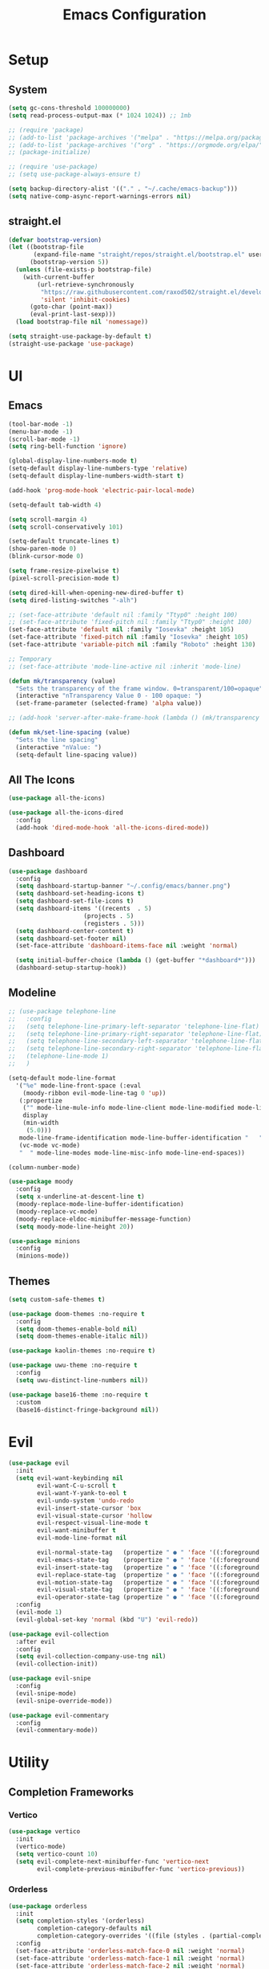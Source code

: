 #+title:  Emacs Configuration
#+PROPERTY: header-args:emacs-lisp :tangle ./emacsinit.el 
#+STARTUP: content

* Setup
** System
#+begin_src emacs-lisp
  (setq gc-cons-threshold 100000000)
  (setq read-process-output-max (* 1024 1024)) ;; 1mb

  ;; (require 'package)
  ;; (add-to-list 'package-archives '("melpa" . "https://melpa.org/packages/") t)
  ;; (add-to-list 'package-archives '("org" . "https://orgmode.org/elpa/") t)
  ;; (package-initialize)

  ;; (require 'use-package)
  ;; (setq use-package-always-ensure t)

  (setq backup-directory-alist '(("." . "~/.cache/emacs-backup")))
  (setq native-comp-async-report-warnings-errors nil)
#+end_src

** straight.el
#+begin_src emacs-lisp
  (defvar bootstrap-version)
  (let ((bootstrap-file
         (expand-file-name "straight/repos/straight.el/bootstrap.el" user-emacs-directory))
        (bootstrap-version 5))
    (unless (file-exists-p bootstrap-file)
      (with-current-buffer
          (url-retrieve-synchronously
           "https://raw.githubusercontent.com/raxod502/straight.el/develop/install.el"
           'silent 'inhibit-cookies)
        (goto-char (point-max))
        (eval-print-last-sexp)))
    (load bootstrap-file nil 'nomessage))

  (setq straight-use-package-by-default t)
  (straight-use-package 'use-package)
#+end_src

* UI
** Emacs
#+begin_src emacs-lisp
  (tool-bar-mode -1)
  (menu-bar-mode -1)
  (scroll-bar-mode -1)
  (setq ring-bell-function 'ignore)

  (global-display-line-numbers-mode t)
  (setq-default display-line-numbers-type 'relative)
  (setq-default display-line-numbers-width-start t)

  (add-hook 'prog-mode-hook 'electric-pair-local-mode)

  (setq-default tab-width 4)

  (setq scroll-margin 4)
  (setq scroll-conservatively 101)

  (setq-default truncate-lines t)
  (show-paren-mode 0)
  (blink-cursor-mode 0)

  (setq frame-resize-pixelwise t)
  (pixel-scroll-precision-mode t)

  (setq dired-kill-when-opening-new-dired-buffer t)
  (setq dired-listing-switches "-alh")

  ;; (set-face-attribute 'default nil :family "Ttyp0" :height 100)
  ;; (set-face-attribute 'fixed-pitch nil :family "Ttyp0" :height 100)
  (set-face-attribute 'default nil :family "Iosevka" :height 105)
  (set-face-attribute 'fixed-pitch nil :family "Iosevka" :height 105)
  (set-face-attribute 'variable-pitch nil :family "Roboto" :height 130)

  ;; Temporary
  ;; (set-face-attribute 'mode-line-active nil :inherit 'mode-line)

  (defun mk/transparency (value)
    "Sets the transparency of the frame window. 0=transparent/100=opaque"
    (interactive "nTransparency Value 0 - 100 opaque: ")
    (set-frame-parameter (selected-frame) 'alpha value))

  ;; (add-hook 'server-after-make-frame-hook (lambda () (mk/transparency 97)))

  (defun mk/set-line-spacing (value)
    "Sets the line spacing"
    (interactive "nValue: ")
    (setq-default line-spacing value))
#+end_src

** All The Icons
#+begin_src emacs-lisp
  (use-package all-the-icons)

  (use-package all-the-icons-dired
    :config
    (add-hook 'dired-mode-hook 'all-the-icons-dired-mode))
#+end_src

** Dashboard
#+begin_src emacs-lisp
  (use-package dashboard
    :config
    (setq dashboard-startup-banner "~/.config/emacs/banner.png")
    (setq dashboard-set-heading-icons t)
    (setq dashboard-set-file-icons t)
    (setq dashboard-items '((recents  . 5)
                       (projects . 5)
                       (registers . 5)))
    (setq dashboard-center-content t)
    (setq dashboard-set-footer nil)
    (set-face-attribute 'dashboard-items-face nil :weight 'normal)

    (setq initial-buffer-choice (lambda () (get-buffer "*dashboard*")))
    (dashboard-setup-startup-hook))
#+end_src

** Modeline
#+begin_src emacs-lisp
  ;; (use-package telephone-line
  ;;   :config
  ;;   (setq telephone-line-primary-left-separator 'telephone-line-flat)
  ;;   (setq telephone-line-primary-right-separator 'telephone-line-flat)
  ;;   (setq telephone-line-secondary-left-separator 'telephone-line-flat)
  ;;   (setq telephone-line-secondary-right-separator 'telephone-line-flat)
  ;;   (telephone-line-mode 1)
  ;;   )

  (setq-default mode-line-format
    '("%e" mode-line-front-space (:eval                                
      (moody-ribbon evil-mode-line-tag 0 'up))
     (:propertize
      ("" mode-line-mule-info mode-line-client mode-line-modified mode-line-remote)
      display
      (min-width
       (5.0)))
     mode-line-frame-identification mode-line-buffer-identification "   " mode-line-position
     (vc-mode vc-mode)
     "  " mode-line-modes mode-line-misc-info mode-line-end-spaces))

  (column-number-mode)

  (use-package moody
    :config
    (setq x-underline-at-descent-line t)
    (moody-replace-mode-line-buffer-identification)
    (moody-replace-vc-mode)
    (moody-replace-eldoc-minibuffer-message-function)
    (setq moody-mode-line-height 20))

  (use-package minions
    :config
    (minions-mode))
#+end_src

** Themes
#+begin_src emacs-lisp
  (setq custom-safe-themes t)

  (use-package doom-themes :no-require t
    :config
    (setq doom-themes-enable-bold nil)
    (setq doom-themes-enable-italic nil))

  (use-package kaolin-themes :no-require t)

  (use-package uwu-theme :no-require t
    :config
    (setq uwu-distinct-line-numbers nil))

  (use-package base16-theme :no-require t
    :custom
    (base16-distinct-fringe-background nil))
#+end_src

* Evil
#+begin_src emacs-lisp
  (use-package evil
    :init
    (setq evil-want-keybinding nil
          evil-want-C-u-scroll t
          evil-want-Y-yank-to-eol t
          evil-undo-system 'undo-redo
          evil-insert-state-cursor 'box
          evil-visual-state-cursor 'hollow
          evil-respect-visual-line-mode t
          evil-want-minibuffer t
          evil-mode-line-format nil

          evil-normal-state-tag   (propertize " ● " 'face '((:foreground "MediumTurquoise")))
          evil-emacs-state-tag    (propertize " ● " 'face '((:foreground "BlueViolet")))
          evil-insert-state-tag   (propertize " ● " 'face '((:foreground "Orchid")))
          evil-replace-state-tag  (propertize " ● " 'face '((:foreground "Red3")))
          evil-motion-state-tag   (propertize " ● " 'face '((:foreground "OrangeRed3")))
          evil-visual-state-tag   (propertize " ● " 'face '((:foreground "Gold2")))
          evil-operator-state-tag (propertize " ● " 'face '((:foreground "RoyalBlue"))))
    :config
    (evil-mode 1)
    (evil-global-set-key 'normal (kbd "U") 'evil-redo))

  (use-package evil-collection
    :after evil
    :config
    (setq evil-collection-company-use-tng nil)
    (evil-collection-init))

  (use-package evil-snipe
    :config
    (evil-snipe-mode)
    (evil-snipe-override-mode))

  (use-package evil-commentary
    :config
    (evil-commentary-mode))
#+end_src

* Utility
** Completion Frameworks
*** Vertico
#+begin_src emacs-lisp
  (use-package vertico
    :init
    (vertico-mode)
    (setq vertico-count 10)
    (setq evil-complete-next-minibuffer-func 'vertico-next
          evil-complete-previous-minibuffer-func 'vertico-previous))
#+end_src

*** Orderless
#+begin_src emacs-lisp
  (use-package orderless
	:init
	(setq completion-styles '(orderless)
		  completion-category-defaults nil
		  completion-category-overrides '((file (styles . (partial-completion)))))
	:config
	(set-face-attribute 'orderless-match-face-0 nil :weight 'normal)
	(set-face-attribute 'orderless-match-face-1 nil :weight 'normal)
	(set-face-attribute 'orderless-match-face-2 nil :weight 'normal)
	(set-face-attribute 'orderless-match-face-3 nil :weight 'normal))
#+end_src

*** Marginalia
#+begin_src emacs-lisp
  (use-package marginalia
	:init
	(marginalia-mode))
#+end_src

*** Consult
#+begin_src emacs-lisp
  (use-package consult
    :init

    ;; Optionally configure the register formatting. This improves the register
    ;; preview for `consult-register', `consult-register-load',
    ;; `consult-register-store' and the Emacs built-ins.
    (setq register-preview-delay 0.5
          register-preview-function #'consult-register-format)

    ;; Optionally tweak the register preview window.
    ;; This adds thin lines, sorting and hides the mode line of the window.
    (advice-add #'register-preview :override #'consult-register-window)

    ;; Optionally replace `completing-read-multiple' with an enhanced version.
    (advice-add #'completing-read-multiple :override #'consult-completing-read-multiple)

    ;; Use Consult to select xref locations with preview
    (setq xref-show-xrefs-function #'consult-xref
          xref-show-definitions-function #'consult-xref)

    ;; Configure other variables and modes in the :config section,
    ;; after lazily loading the package.
    :config

    ;; Optionally configure preview. The default value
    ;; is 'any, such that any key triggers the preview.
    ;; (setq consult-preview-key 'any)
    ;; (setq consult-preview-key (kbd "M-."))
    ;; (setq consult-preview-key (list (kbd "<S-down>") (kbd "<S-up>")))
    ;; For some commands and buffer sources it is useful to configure the
    ;; :preview-key on a per-command basis using the `consult-customize' macro.
    (consult-customize
     consult-theme
     :preview-key '(:debounce 0.2 any)
     consult-ripgrep consult-git-grep consult-grep
     consult-bookmark consult-recent-file consult-xref
     consult--source-bookmark consult--source-recent-file
     consult--source-project-recent-file
     :preview-key (kbd "M-."))

    ;; Optionally configure the narrowing key.
    ;; Both < and C-+ work reasonably well.
    (setq consult-narrow-key "<") ;; (kbd "C-+")

    ;; Optionally make narrowing help available in the minibuffer.
    ;; You may want to use `embark-prefix-help-command' or which-key instead.
    ;; (define-key consult-narrow-map (vconcat consult-narrow-key "?") #'consult-narrow-help)

    ;; By default `consult-project-function' uses `project-root' from project.el.
    ;; Optionally configure a different project root function.
    ;; There are multiple reasonable alternatives to chose from.
    ;;;; 1. project.el (the default)
    ;; (setq consult-project-function #'consult--default-project--function)
    ;;;; 2. projectile.el (projectile-project-root)
    (autoload 'projectile-project-root "projectile")
    (setq consult-project-function (lambda (_) (projectile-project-root)))
    ;;;; 3. vc.el (vc-root-dir)
    ;; (setq consult-project-function (lambda (_) (vc-root-dir)))
    ;;;; 4. locate-dominating-file
    ;; (setq consult-project-function (lambda (_) (locate-dominating-file "." ".git")))
  )
#+end_src

** vterm
#+begin_src emacs-lisp
  (use-package vterm
    :config
    (add-hook 'vterm-mode-hook (lambda () (display-line-numbers-mode 0))))
#+end_src

** Ace Window
#+begin_src emacs-lisp
  (use-package ace-window
    :config
    (set-face-attribute 'aw-leading-char-face nil :height 1.0)
    (setq aw-keys '(?a ?s ?d ?f ?g ?h ?j ?k ?l))
    (setq aw-dispatch-always t))
#+end_src

** Avy
#+begin_src emacs-lisp
  (use-package avy)
#+end_src

** Perspectives
#+begin_src emacs-lisp
  ;; (use-package persp-mode
  ;;   :config
  ;;   (with-eval-after-load "persp-mode-autoloads"
  ;; 	(setq persp-autokill-buffer-on-remove 'kill-weak)
  ;; 	(add-hook 'window-setup-hook #'(lambda () (persp-mode 1))))
  ;;   )
#+end_src

** Magit
#+begin_src emacs-lisp
 (use-package magit)
#+end_src

** Treemacs
#+begin_src emacs-lisp
  (use-package treemacs
    :config
    (treemacs-resize-icons 16)
    (treemacs-follow-mode t)
    (treemacs-filewatch-mode t)
    (treemacs-fringe-indicator-mode t)
    ;; (treemacs-git-mode 'deferred)
    ;; (setq doom-themes-treemacs-theme "doom-atom")
    ;; (doom-themes-treemacs-config)
    (setq treemacs-width-is-initially-locked nil))

  (use-package treemacs-evil
    :after (treemacs evil)
    :bind
    (:map global-map
          ("C-x t t"   . treemacs)
          ("C-x t C-t" . treemacs-find-file)))

  (load "~/.config/emacs/treemacs-theme.el")
  (treemacs-load-theme 'mk/treemacs-theme)

  (add-hook 'treemacs-mode-hook (lambda() (display-line-numbers-mode 0)))
#+end_src

** Ripgrep
#+begin_src emacs-lisp
  (use-package rg)
#+end_src
   
** Helpful
#+begin_src emacs-lisp
  (use-package helpful
    :config
    (global-set-key (kbd "C-h f") #'helpful-function)
    (global-set-key (kbd "C-h c") #'helpful-callable)
    (global-set-key (kbd "C-h v") #'helpful-variable)
    (global-set-key (kbd "C-h o") #'helpful-symbol)
    (global-set-key (kbd "C-h k") #'helpful-key)
    )
#+end_src

** Which key
#+begin_src emacs-lisp
 (use-package which-key
	 :config
	 (which-key-mode))
#+end_src

** Rainbow mode
#+begin_src emacs-lisp
  (use-package rainbow-mode)
#+end_src

** Restart Emacs
#+begin_src emacs-lisp
  (defun mk/launch-emacs-daemon-and-client ()
    (call-process "sh" nil nil nil "-c" "emacs --daemon && emacsclient -c &"))

  (defun mk/restart-emacs-daemon ()
    "Restart Emacs daemon and launch a new client."
    (interactive)
    (let ((kill-emacs-hook (append kill-emacs-hook (list 'mk/launch-emacs-daemon-and-client))))
      (save-buffers-kill-emacs)))

  (global-set-key (kbd "<f12>") 'mk/restart-emacs-daemon)
  (global-set-key (kbd "<f11>") 'save-buffers-kill-emacs)
#+end_src

* Programming
** Languages
*** C++
#+begin_src emacs-lisp
  (setq-default c-basic-offset 4)
  (setq-default c-default-style "k&r")
  (add-to-list 'auto-mode-alist '("\\.h\\'" . c++-mode))
  (add-to-list 'auto-mode-alist '("\\.cpp\\'" . c++-mode))
#+end_src

*** Lua
#+begin_src emacs-lisp
  (use-package lua-mode)
#+end_src

*** Rust
#+begin_src emacs-lisp
  (use-package rust-mode)
#+end_src

*** CMake
#+begin_src emacs-lisp
  (use-package cmake-font-lock)
#+end_src

*** GLSL
#+begin_src emacs-lisp
  (use-package glsl-mode)
#+end_src

*** Emacs Lisp
#+begin_src emacs-lisp
  (use-package rainbow-delimiters
    :config
    (add-hook 'emacs-lisp-mode-hook (lambda () (rainbow-delimiters-mode))))
#+end_src

** Company
#+begin_src emacs-lisp
  (use-package company
    :config
    (setq company-idle-delay 0)
    (setq company-minimum-prefix-length 1)
    (add-hook 'after-init-hook 'global-company-mode))
#+end_src

** Flycheck
#+begin_src emacs-lisp
  ;; (use-package flycheck
  ;;   :init
  ;;   (global-flycheck-mode)
  ;;   )
#+end_src

** Tree-sitter
#+begin_src emacs-lisp
  (use-package tree-sitter)
  (use-package tree-sitter-langs)
  ;; (global-tree-sitter-mode)
  (add-hook 'tree-sitter-after-on-hook #'tree-sitter-hl-mode)
  (set-face-attribute 'tree-sitter-hl-face:property 'nil :slant 'normal)
#+end_src

** Projectile
#+begin_src emacs-lisp
  (use-package projectile
    :config
    (projectile-mode +1)
    (define-key projectile-mode-map (kbd "C-c p") 'projectile-command-map)
    :custom
    (projectile-enable-caching t)
    (projectile-track-known-projects-automatically nil))
#+end_src

** Yasnippets
#+begin_src emacs-lisp
 (use-package yasnippet
   :config
   (yas-global-mode))
#+end_src

** LSP
#+begin_src emacs-lisp
  (use-package lsp-mode
    :hook
    (c++-mode . lsp-deferred)
    (lsp-mode . lsp-enable-which-key-integration)

    :init
    (setq lsp-keymap-prefix "C-c l")

    :config
    (lsp-enable-which-key-integration)

    (setq lsp-headerline-breadcrumb-enable nil
          lsp-enable-symbol-highlighting nil
          lsp-enable-links nil
          lsp-modeline-code-actions-enable nil
          lsp-log-io nil
          lsp-enable-folding nil
          lsp-enable-imenu nil
          lsp-eldoc-enable-hover nil)

    :commands
    (lsp lsp-deferred))

  (use-package lsp-treemacs)

  (use-package lsp-ui
    :hook (lsp-mode . lsp-ui-mode)
    :custom
    (lsp-ui-doc-position 'bottom)
    (lsp-ui-doc-show-with-cursor nil)
    (lsp-ui-doc-show-with-mouse nil)
    (lsp-ui-sideline-enable nil))
#+end_src

*** clangd
#+begin_src emacs-lisp
  (setq lsp-clients-clangd-args '("--header-insertion=never" "--completion-style=detailed"))
#+end_src

** DAP
#+begin_src emacs-lisp
  (use-package dap-mode
    :config
    (setq dap-auto-configure-features '(sessions locals controls tooltip))
    (add-hook 'dap-stopped-hook
              (lambda (arg) (call-interactively #'dap-hydra)))
    (require 'dap-cpptools)
    (require 'dap-codelldb))
#+end_src

* Org
#+begin_src emacs-lisp
  (use-package visual-fill-column)

  (use-package org
    :config
    (require 'org-tempo)
    (add-to-list 'org-structure-template-alist '("el" . "src emacs-lisp"))
    (setq org-hide-emphasis-markers t)
    (setq org-startup-indented t)
    (setq org-pretty-entities t)
    (add-to-list 'org-latex-packages-alist
                 '("" "chemfig" t))
    (setq org-preview-latex-default-process 'dvisvgm)

    (add-hook 'org-mode-hook
              (lambda ()
                (variable-pitch-mode)
                (visual-line-mode)
                (setq visual-fill-column-center-text t)
                (setq fill-column 140)
                (display-line-numbers-mode 0)
                (visual-fill-column-mode)
                (company-mode 0)

                (set-face-attribute 'org-block nil :inherit 'fixed-pitch)
                (set-face-attribute 'org-hide nil :inherit 'fixed-pitch)
                (set-face-attribute 'org-block-begin-line nil :inherit 'fixed-pitch)
                (set-face-attribute 'org-meta-line nil :inherit 'fixed-pitch)
                (setq-local evil-normal-state-cursor '(bar . 1))
                (setq-local evil-insert-state-cursor '(bar . 1)))))

  (use-package org-roam
    :init
    (setq org-roam-v2-ack t))

  (use-package org-bullets
    :config
    (add-hook 'org-mode-hook (lambda () (org-bullets-mode 1)))
    (setq org-bullets-bullet-list '("•")))
#+end_src

* Keybindings
#+begin_src emacs-lisp
  (use-package general
    :config
    (general-evil-setup)

    (general-define-key
     :states '(normal visual)
     :prefix "SPC"

     "p p" 'projectile-switch-project
     "p f" 'projectile-find-file
     "p s" 'projectile-save-project-buffers
     "p a" 'projectile-find-other-file
     "p b" 'projectile-save-project-buffers
     "p k" 'projectile-kill-buffers)

    (general-define-key
     :states '(normal visual)
     :keymaps 'override
     :prefix "SPC"

     "x" 'execute-extended-command

     "f f" 'find-file
     "f s" 'save-buffer

     "c b" 'consult-bookmark

     "b" 'consult-buffer

     "k k" 'kill-current-buffer
     "k K" 'kill-buffer

     "s" 'consult-line
     "S r" 'rg

     ;; "w" 'hydra-window/body
     "w" 'ace-window
     "o" 'other-window
     "0" 'delete-window

     "h v" 'helpful-variable
     "h f" 'helpful-function
     "h k" 'helpful-key
     "h o" 'helpful-symbol
     "h p" 'helpful-at-point

     "t t" 'treemacs)

    (general-define-key
     :states '(normal visual)
     :keymaps 'override

     "g s" 'evil-avy-goto-line)

    (general-define-key
     :prefix ","
     :states '(normal visual)
     :keymaps 'dap-mode-map

     "d d" 'dap-debug
     "d b" 'dap-breakpoint-toggle
     "d h" 'dap-hydra)

    (general-define-key
     :prefix ","
     :states '(normal visual)
     :keymaps 'lsp-mode-map

     "l d"   'lsp-find-declaration
     "l g"   'lsp-find-definition
     "l i"   'lsp-find-implementation
     "l r"   'lsp-find-references
     "l s"   'lsp-ui-find-workspace-symbol
     "l q q" 'lsp-workspace-shutdown)

    (general-define-key
     :prefix ","
     :states '(normal visual)
     :keymaps 'org-mode-map

     "t" 'org-babel-tangle)

    (general-define-key
     :prefix ","
     :states '(normal)
     :keymaps '(lisp-mode-map lisp-interaction-mode-map emacs-lisp-mode-map)

     "e e" 'eval-last-sexp
     "e b" 'eval-buffer)

    (general-define-key
     :prefix ","
     :states '(visual)
     :keymaps '(lisp-mode-map lisp-interaction-mode-map emacs-lisp-mode-map)

     "e" 'eval-region)
    )
#+end_src

